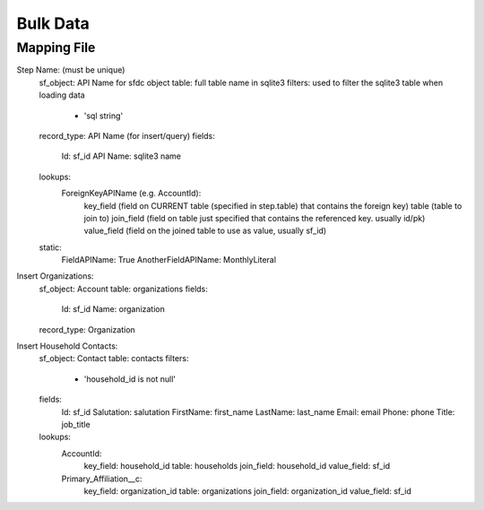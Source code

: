 =========
Bulk Data
=========

Mapping File
===========

Step Name: (must be unique)
    sf_object: API Name for sfdc object
    table: full table name in sqlite3
    filters: used to filter the sqlite3 table when loading data
        - 'sql string' 
    record_type: API Name (for insert/query)
    fields:
        Id: sf_id
        API Name: sqlite3 name
    lookups:
        ForeignKeyAPIName (e.g. AccountId):
            key_field (field on CURRENT table (specified in step.table) that contains the foreign key)
            table (table to join to)
            join_field (field on table just specified that contains the referenced key. usually id/pk)
            value_field (field on the joined table to use as value, usually sf_id)
    static:
        FieldAPIName: True
        AnotherFieldAPIName: MonthlyLiteral



Insert Organizations:
    sf_object: Account
    table: organizations
    fields:
        Id: sf_id
        Name: organization
    record_type: Organization


Insert Household Contacts:
    sf_object: Contact
    table: contacts
    filters:
        - 'household_id is not null'
    fields:
        Id: sf_id
        Salutation: salutation
        FirstName: first_name
        LastName: last_name
        Email: email
        Phone: phone
        Title: job_title
    lookups:
        AccountId:
            key_field: household_id
            table: households
            join_field: household_id
            value_field: sf_id
        Primary_Affiliation__c: 
            key_field: organization_id
            table: organizations
            join_field: organization_id
            value_field: sf_id
